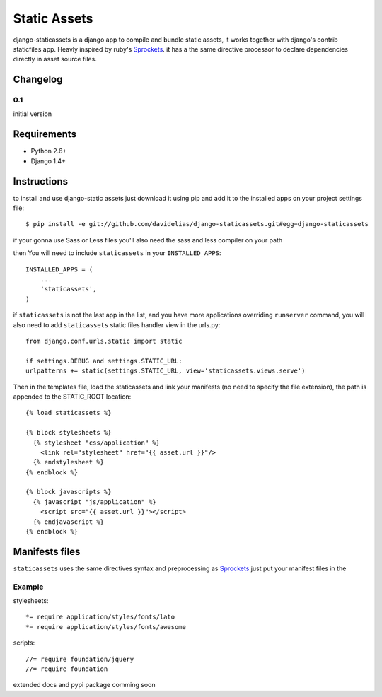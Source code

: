 =============
Static Assets
=============

django-staticassets is a django app to compile and bundle static assets, it
works together with django's contrib staticfiles app. Heavly inspired by ruby's
`Sprockets <https://github.com/sstephenson/sprockets>`_. it has a the same directive processor to declare dependencies
directly in asset source files.


Changelog
=========

0.1
---
initial version


Requirements
============

* Python 2.6+
* Django 1.4+


Instructions
============

to install and use django-static assets just download it using pip and add it to the installed apps on your project settings file::

$ pip install -e git://github.com/davidelias/django-staticassets.git#egg=django-staticassets

if your gonna use Sass or Less files you'll also need the sass and less compiler on your path

then You will need to include ``staticassets`` in your ``INSTALLED_APPS``::

  INSTALLED_APPS = (
      ...
      'staticassets',
  )

if ``staticassets`` is not the last app in the list, and you have more applications overriding ``runserver`` command, you will also need to add ``staticassets`` static files handler view in the urls.py::

  from django.conf.urls.static import static

  if settings.DEBUG and settings.STATIC_URL:
  urlpatterns += static(settings.STATIC_URL, view='staticassets.views.serve')

Then in the templates file, load the staticassets and link your manifests (no need to specify the file extension), the path is appended to the STATIC_ROOT location::

  {% load staticassets %}

  {% block stylesheets %}
    {% stylesheet "css/application" %}
      <link rel="stylesheet" href="{{ asset.url }}"/>
    {% endstylesheet %}
  {% endblock %}

  {% block javascripts %}
    {% javascript "js/application" %}
      <script src="{{ asset.url }}"></script>
    {% endjavascript %}
  {% endblock %}

Manifests files
============

``staticassets`` uses the same directives syntax  and preprocessing as  `Sprockets <http://guides.rubyonrails.org/asset_pipeline.html#manifest-files-and-directives>`_
just put your manifest files in the

Example
-------
stylesheets::

   *= require application/styles/fonts/lato
   *= require application/styles/fonts/awesome

scripts::

  //= require foundation/jquery
  //= require foundation


extended docs and pypi package comming soon
